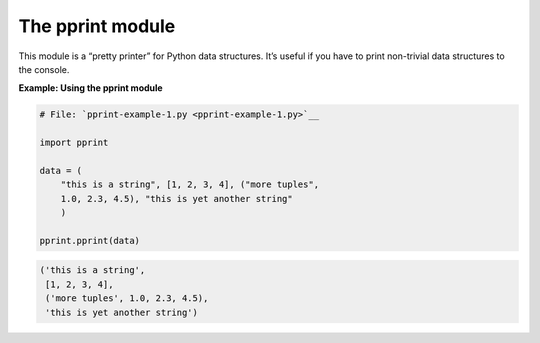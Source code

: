 






The pprint module
==================




This module is a “pretty printer” for Python data structures.
It’s useful if you have to print non-trivial data structures to the
console.

**Example: Using the pprint module**

.. sourcecode:: python

    
    # File: `pprint-example-1.py <pprint-example-1.py>`__
    
    import pprint
    
    data = (
        "this is a string", [1, 2, 3, 4], ("more tuples",
        1.0, 2.3, 4.5), "this is yet another string"
        )
    
    pprint.pprint(data)
    


.. sourcecode:: python

    
    ('this is a string',
     [1, 2, 3, 4],
     ('more tuples', 1.0, 2.3, 4.5),
     'this is yet another string')




